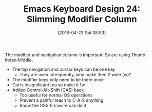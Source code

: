 #+BLOG: wisdomandwonder
#+POSTID: 10178
#+DATE: [2016-04-23 Sat 08:53]
#+OPTIONS: toc:nil num:nil todo:nil pri:nil tags:nil ^:nil
#+CATEGORY: Article
#+TAGS: Emacs, Keyboard, MechanicalKeyboard
#+TITLE: Emacs Keyboard Design 24: Slimming Modifier Column

The modifier and navigation column is important. So are using
Thumb-Index-Middle.

[[./image/keyboard-layout-24.png]]

#+HTML: <!--more-->

- The top navigation and cursor keys can be one key
  - They are used infrequently, why make then 2 wide (w)?
- The modifier keys only need to be there once
- Gui is insignificant too so make it 1w
- Added Control-Alt-Shift (CAS) back
  - Too useful for normal OS operations
  - Prevent a painful reach to C-A-S anything
  - Know the OSS firmware can do it

# ./image/keyboard-layout-24.png https://www.wisdomandwonder.com/wp-content/uploads/2016/04/keyboard-layout-24.png
